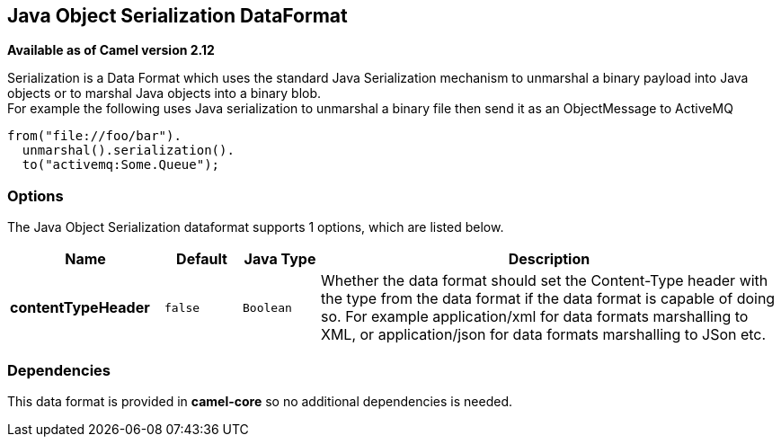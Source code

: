 [[serialization-dataformat]]
== Java Object Serialization DataFormat

*Available as of Camel version 2.12*

Serialization is a Data Format which uses the
standard Java Serialization mechanism to unmarshal a binary payload into
Java objects or to marshal Java objects into a binary blob. +
 For example the following uses Java serialization to unmarshal a binary
file then send it as an ObjectMessage to ActiveMQ

[source,java]
----
from("file://foo/bar").
  unmarshal().serialization().
  to("activemq:Some.Queue");
----

=== Options

// dataformat options: START
The Java Object Serialization dataformat supports 1 options, which are listed below.



[width="100%",cols="2s,1m,1m,6",options="header"]
|===
| Name | Default | Java Type | Description
| contentTypeHeader | false | Boolean | Whether the data format should set the Content-Type header with the type from the data format if the data format is capable of doing so. For example application/xml for data formats marshalling to XML, or application/json for data formats marshalling to JSon etc.
|===
// dataformat options: END

=== Dependencies

This data format is provided in *camel-core* so no additional
dependencies is needed.
